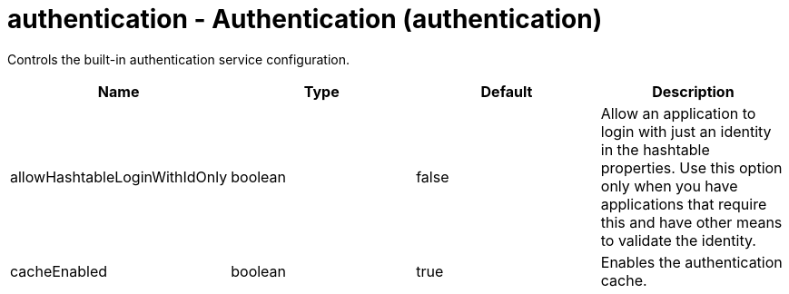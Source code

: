 :page-layout: config
= +authentication - Authentication+ (+authentication+)
:stylesheet: ../config.css
:linkcss: 
:nofooter: 

+Controls the built-in authentication service configuration.+

[cols="a,a,a,a",width="100%"]
|===
|Name|Type|Default|Description

|+allowHashtableLoginWithIdOnly+

|boolean

|+false+

|+Allow an application to login with just an identity in the hashtable properties. Use this option only when you have applications that require this and have other means to validate the identity.+

|+cacheEnabled+

|boolean

|+true+

|+Enables the authentication cache.+
|===
